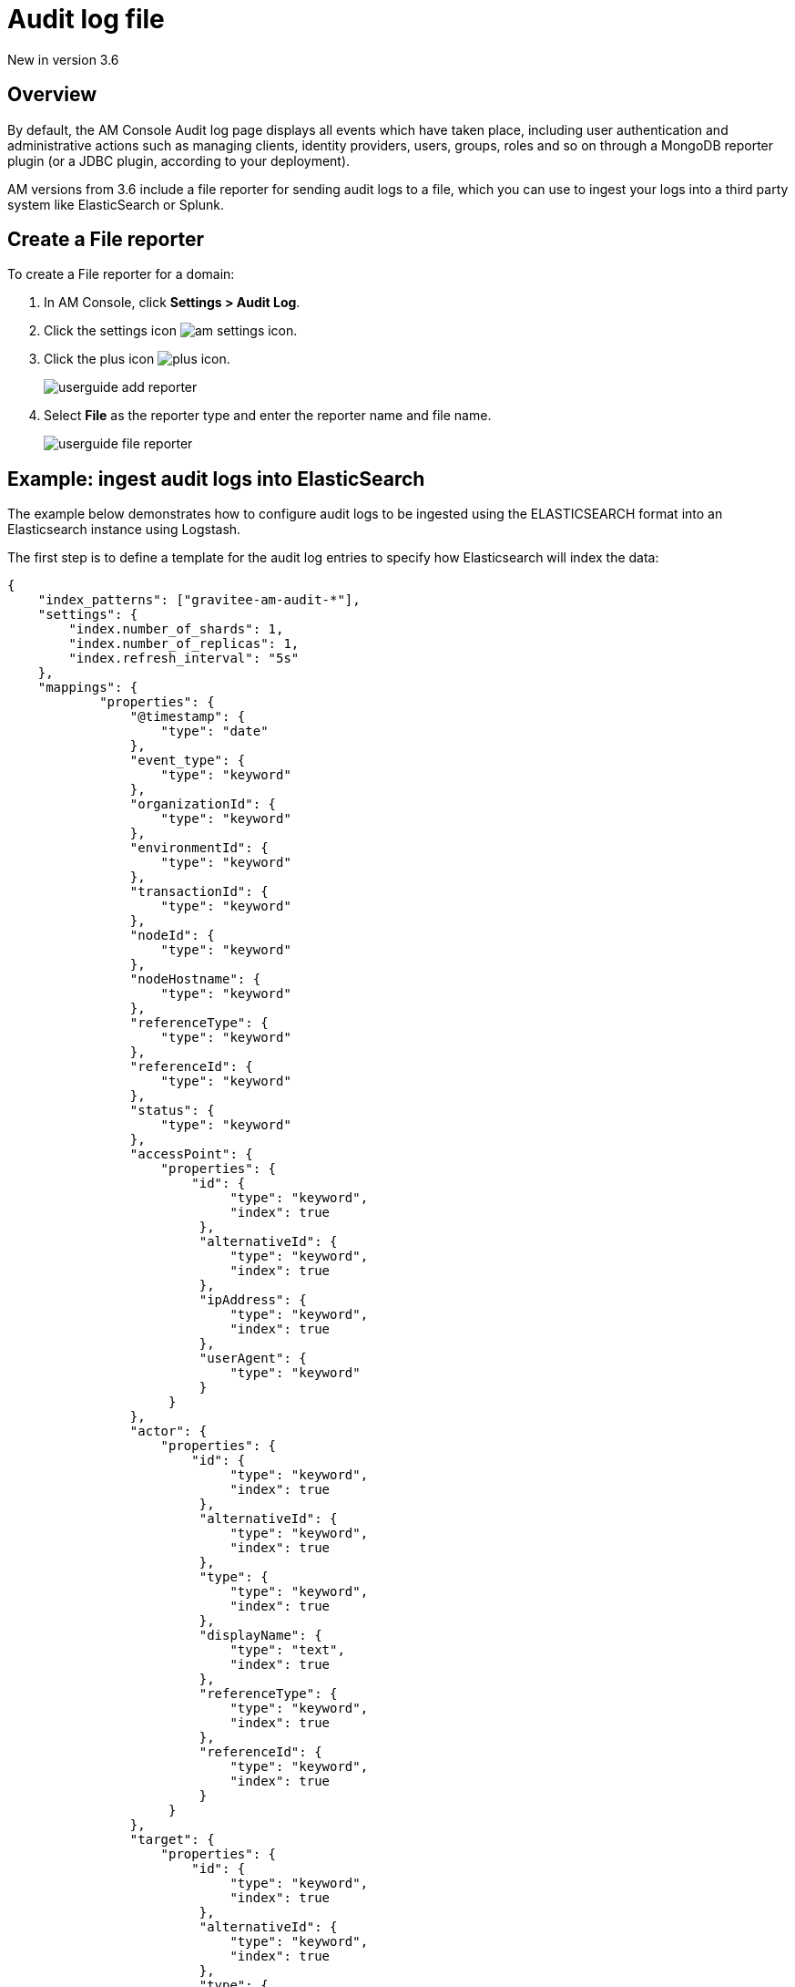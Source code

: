 = Audit log file

[label label-version]#New in version 3.6#

== Overview

By default, the AM Console Audit log page displays all events which have taken place, including user authentication and administrative actions such as managing clients, identity providers, users, groups, roles and so on through a MongoDB reporter plugin (or a JDBC plugin, according to your deployment).

AM versions from 3.6 include a file reporter for sending audit logs to a file, which you can use to ingest your logs into a third party system like ElasticSearch or Splunk.

== Create a File reporter

To create a File reporter for a domain:

. In AM Console, click *Settings > Audit Log*.
. Click the settings icon image:icons/am-settings-icon.png[role="icon"].
. Click the plus icon image:icons/plus-icon.png[role="icon"].
+
image::am/current/userguide-add-reporter.png[]

. Select *File* as the reporter type and enter the reporter name and file name.
+
image::am/current/userguide-file-reporter.png[]

== Example: ingest audit logs into ElasticSearch

The example below demonstrates how to configure audit logs to be ingested using the ELASTICSEARCH format into an Elasticsearch instance using Logstash.

The first step is to define a template for the audit log entries to specify how Elasticsearch will index the data:

[source,json]
----
{
    "index_patterns": ["gravitee-am-audit-*"],
    "settings": {
        "index.number_of_shards": 1,
        "index.number_of_replicas": 1,
        "index.refresh_interval": "5s"
    },
    "mappings": {
            "properties": {
                "@timestamp": {
                    "type": "date"
                },
                "event_type": {
                    "type": "keyword"
                },
                "organizationId": {
                    "type": "keyword"
                },
                "environmentId": {
                    "type": "keyword"
                },
                "transactionId": {
                    "type": "keyword"
                },
                "nodeId": {
                    "type": "keyword"
                },
                "nodeHostname": {
                    "type": "keyword"
                },
                "referenceType": {
                    "type": "keyword"
                },
                "referenceId": {
                    "type": "keyword"
                },
                "status": {
                    "type": "keyword"
                },
                "accessPoint": {
                    "properties": {
	                "id": {
                    	     "type": "keyword",
                    	     "index": true
                	 },
                	 "alternativeId": {
                    	     "type": "keyword",
                    	     "index": true
                	 },
                	 "ipAddress": {
                    	     "type": "keyword",
                    	     "index": true
                	 },
                	 "userAgent": {
                    	     "type": "keyword"
                	 }
		     }
                },
                "actor": {
                    "properties": {
	                "id": {
                    	     "type": "keyword",
                    	     "index": true
                	 },
                	 "alternativeId": {
                    	     "type": "keyword",
                    	     "index": true
                	 },
                	 "type": {
                    	     "type": "keyword",
                    	     "index": true
                	 },
                	 "displayName": {
                    	     "type": "text",
                    	     "index": true
                	 },
                	 "referenceType": {
                    	     "type": "keyword",
                    	     "index": true
                	 },
                	 "referenceId": {
                    	     "type": "keyword",
                    	     "index": true
                	 }
		     }
                },
		"target": {
                    "properties": {
	                "id": {
                    	     "type": "keyword",
                    	     "index": true
                	 },
                	 "alternativeId": {
                    	     "type": "keyword",
                    	     "index": true
                	 },
                	 "type": {
                    	     "type": "keyword",
                    	     "index": true
                	 },
                	 "displayName": {
                    	     "type": "text",
                    	     "index": true
                	 },
                	 "referenceType": {
                    	     "type": "keyword",
                    	     "index": true
                	 },
                	 "referenceId": {
                    	     "type": "keyword",
                    	     "index": true
                	 }
		     }
                }
	}
    }
}
----

Next, you need to create a Logstash configuration:

[source,json]
----
input {
  file {
      codec => "json"
      path => "${gravitee_audit_path}/**/*"
      start_position => beginning
   }
}

filter {
    mutate {
        add_field => { "[@metadata][index]" => "gravitee-am-%{[_type]}-%{[date]}" }
        add_field => { "[@metadata][id]" => "%{[event_id]}" }
        add_field => { "[@metadata][type]" => "%{[_type]}" }
        remove_field => [ "date", "_type", "event_id" ]
    }
}

output {

    elasticsearch {
       hosts => ["localhost:9200"]
       index => "%{[@metadata][index]}"
       document_id => "%{[@metadata][id]}"
       template => "${gravitee_templates_path}/template-audit.json"
       template_name => "gravitee-am-management"
       template_overwrite => true
    }
}
----

NOTE: The variable `gravitee_audit_path` must match the `reporters.file.directory` value defined in the `gravitee.yml` file.

Finally, start Logstash:

[source,bash]
----
#export gravitee_templates_path=/path/to/template.json
#export gravitee_audit_path=/path/to/audits/
./bin/logstash -f config/gravitee-am-file.conf
----
